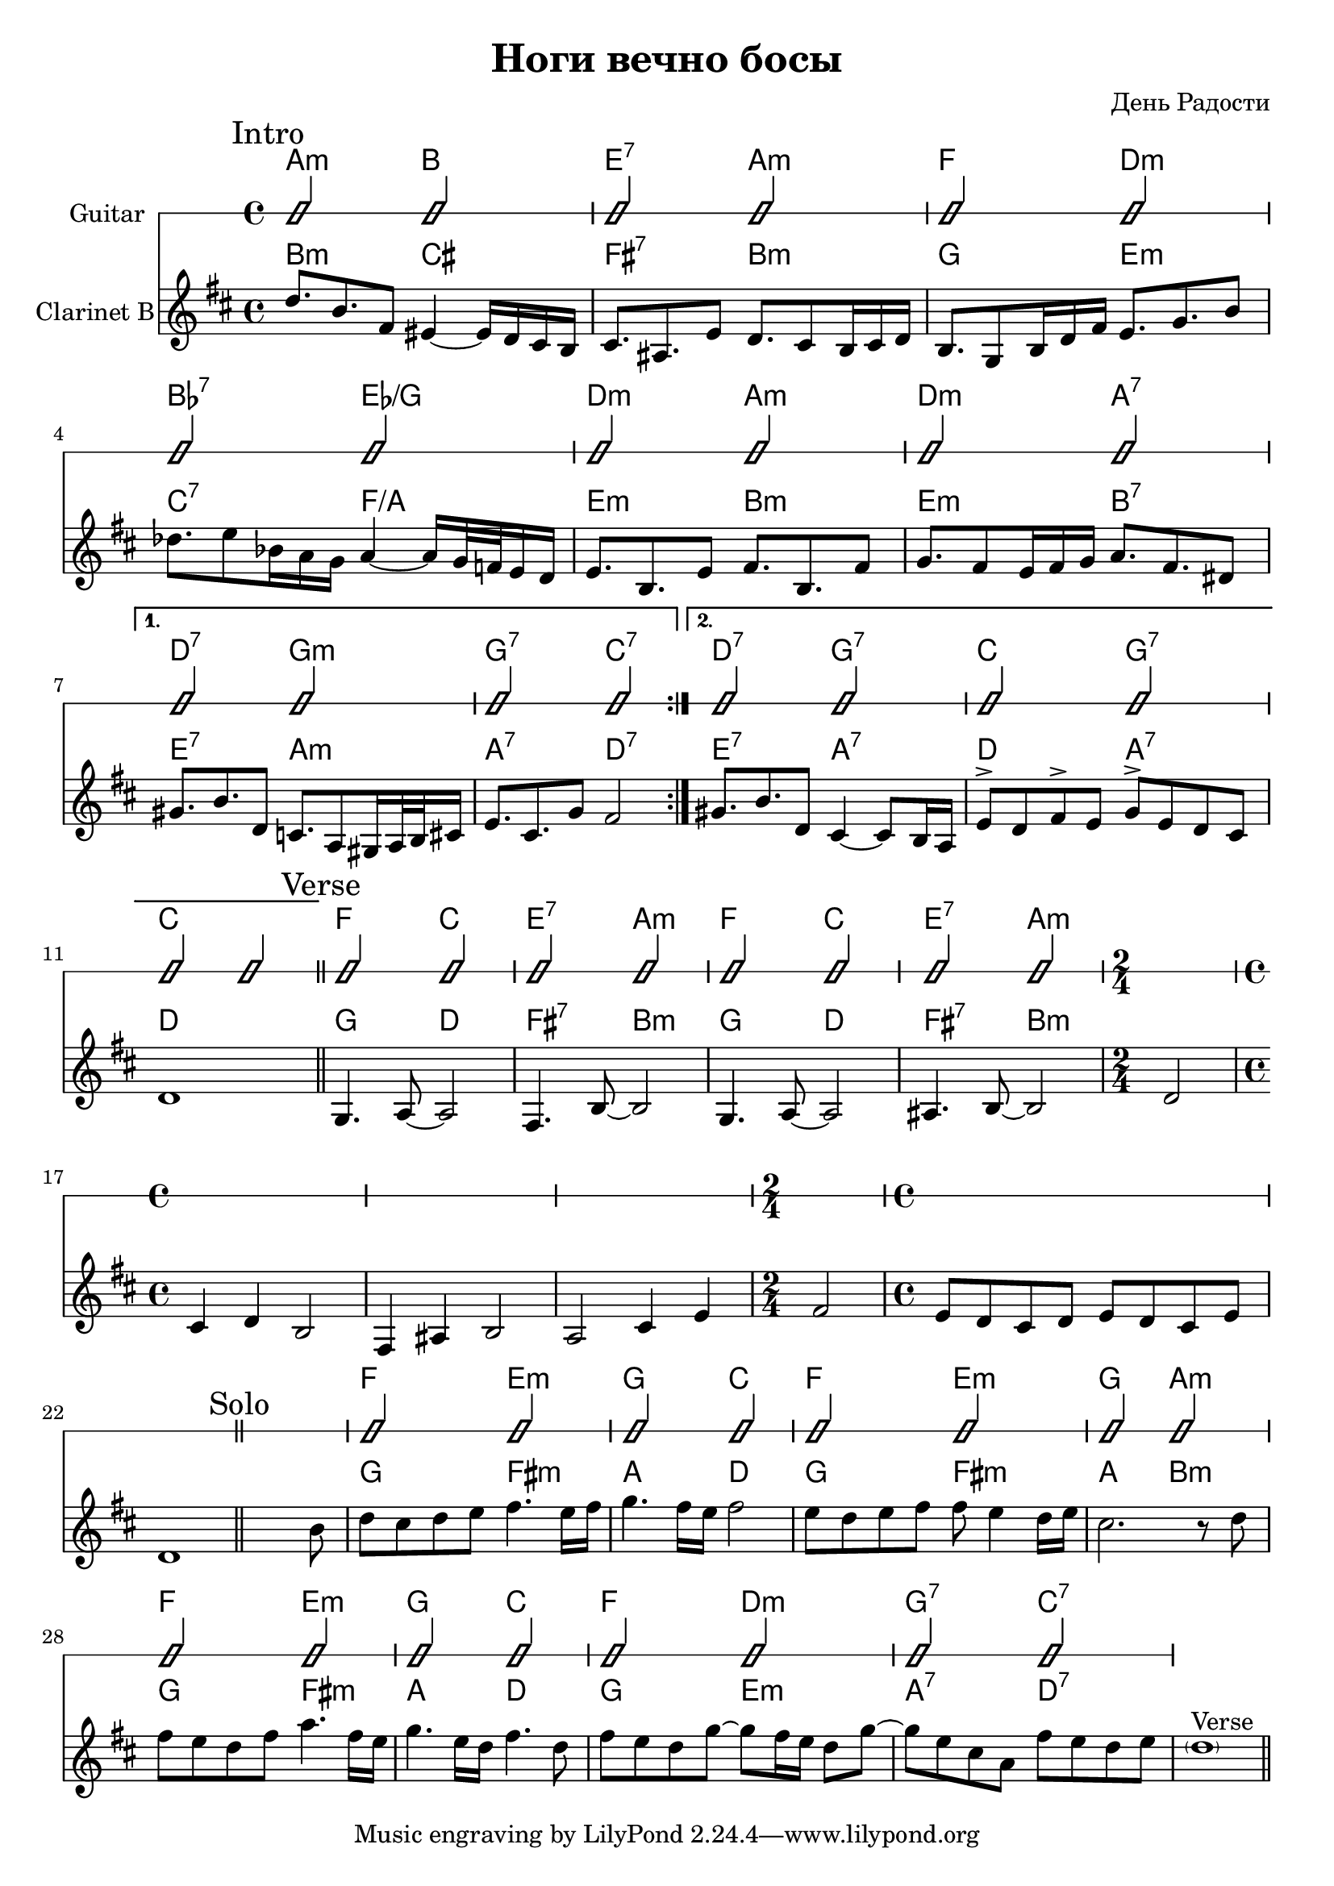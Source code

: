 \version "2.14.2"

\header {
  title="Ноги вечно босы"
  composer = "День Радости"
}

HIntroB = \chordmode {
  a2:m  b2 | e2:7  a2: m |
  f2 d:m | bes2:7 es/g|
  d2:m a:m | d:m a:7 |
  
  d:7 g:m | g:7 c:7 |
  d:7 g:7 | c g:7 | c1 |
}
IntroB = {
  \mark Intro
  \repeat volta 2{
	  \relative c''{d8. b8. fis8 eis4~eis16 d cis b | cis8. ais e'8 d8. cis8 b16 cis d | }
	  \relative c'{b8. g8 b16 d fis e8. g b8 | des8. e8 bes16 a g a4~a16 g32 f e16 d |}
	  \relative c'{e8. b8. e8 fis8. b, fis'8 | g8. fis8 e16 fis g a8. fis dis8 |}
  }
  \alternative{
	{\relative c''{gis8. b8. d,8   c8. a8 gis16 a32 b cis16 | e8. cis8. g'8 fis2 |}}
	{
		\relative c''{gis8. b8. d,8   cis4~cis8 b16 a  |}
		\relative c'{ e8^> d8 fis^> e %{d8. e fis8 %} g8^> e d cis8 | d1 |}
	}
  }
}


Verse = {
  \mark Verse
  \relative c'{g4. a8~a2 | fis4. b8~b2 | g4. a8~a2 | ais4. b8~b2 | }
  
  %s1 s1 s1 s1
  \time 2/4 d'2
  \time 4/4 
  \relative c'{cis4 d b2 | fis4 ais4 b2 | a2 cis4 e | }
  %s1 s1 s1
  \time 2/4 fis'2
  \time 4/4 
  %s1 s1
  \relative c'{e8 d cis d e d cis e | d1 |}
}

HI = \chordmode {
  g2 d fis:7 b:m
}
HVerse = {
  \HI \HI
  s2 s1 s1 s1 
  s2 s1 s1
}
HII = \chordmode {
  e2:m b:m 
  e2:m b:m 
  e2:m a
  a:7 d
  a:7 d
}

HSolo = \chordmode{
  s1 
  f2 e:m | g c |
  f2 e:m | g a:m |
  f2 e:m | g c |
  f2 d:m | g:7 c:7 |
}
Solo = {
	\bar "||"
	\mark Solo
	\relative c''{s2. s8 a8 | c8 b c d e4. d16 e | f4. e16 d e2|}
	\relative c''{
		d8 c d e e8 d4 c16 d | b2. r8 c8 | 
		e8 d c e g4. e16 d | f4. d16 c e4. c8 | 
	}
	\relative c''{e8 d c f~   f8 e16 d c8 f~ | f8 d b g e' d c d | \parenthesize c1^Verse | }
	\bar "||"
}

%<<
%	\new ChordNames{
%		\HSolo
%	}
%	\new Staff{
%		\clef treble \time 4/4 \key c \major
%		\Solo
%	}
%>>

 <<
   \new ChordNames{
 	\HIntroB
 	\transpose c bes {\HVerse}
 	\HSolo
   }
   \new RhythmicStaff{
     \set Staff.instrumentName = "Guitar"
     \improvisationOn
     \relative c'{
       b2 b2 | b2 b2 | b2 b2 | b2 b2 | 
       b2 b2 | b2 b2 | b2 b2 | b2 b2 | 
       b2 b2 | b2 b2 | b2 b2 | b2 b2 | 
       b2 b2 | b2 b2 | b2 b2 | 
 		s1
 		s2 s1 s1 s1
 		s2 s1 s1
 		b2 b2 | b2 b2 | b2 b2 | b2 b2 | 
 		b2 b2 | b2 b2 | b2 b2 | b2 b2 | 
    }
     \improvisationOff
   }
   \new ChordNames{
     \transpose bes c{\HIntroB}
     \HVerse
     \transpose bes c{\HSolo}
   }
   \new Staff{
     \set Staff.instrumentName = "Clarinet B"
     \clef treble
     \time 4/4
     \key d \major
     \IntroB
     % \transpose bes c'{ \IntroB }
 	\bar "||"
     % \Intro
     \Verse
 	\bar "||"
 	\transpose bes c'{ \Solo }
   }
 >>



